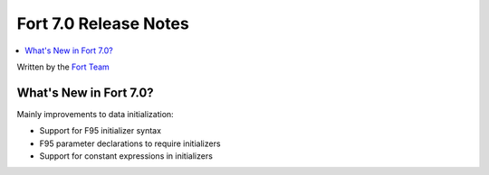 ======================
Fort 7.0 Release Notes
======================

.. contents::
   :local:
   :depth: 2

Written by the `Fort Team <http://fort-compiler.org/>`_

What's New in Fort 7.0?
=======================

Mainly improvements to data initialization:

- Support for F95 initializer syntax
- F95 parameter declarations to require initializers
- Support for constant expressions in initializers

